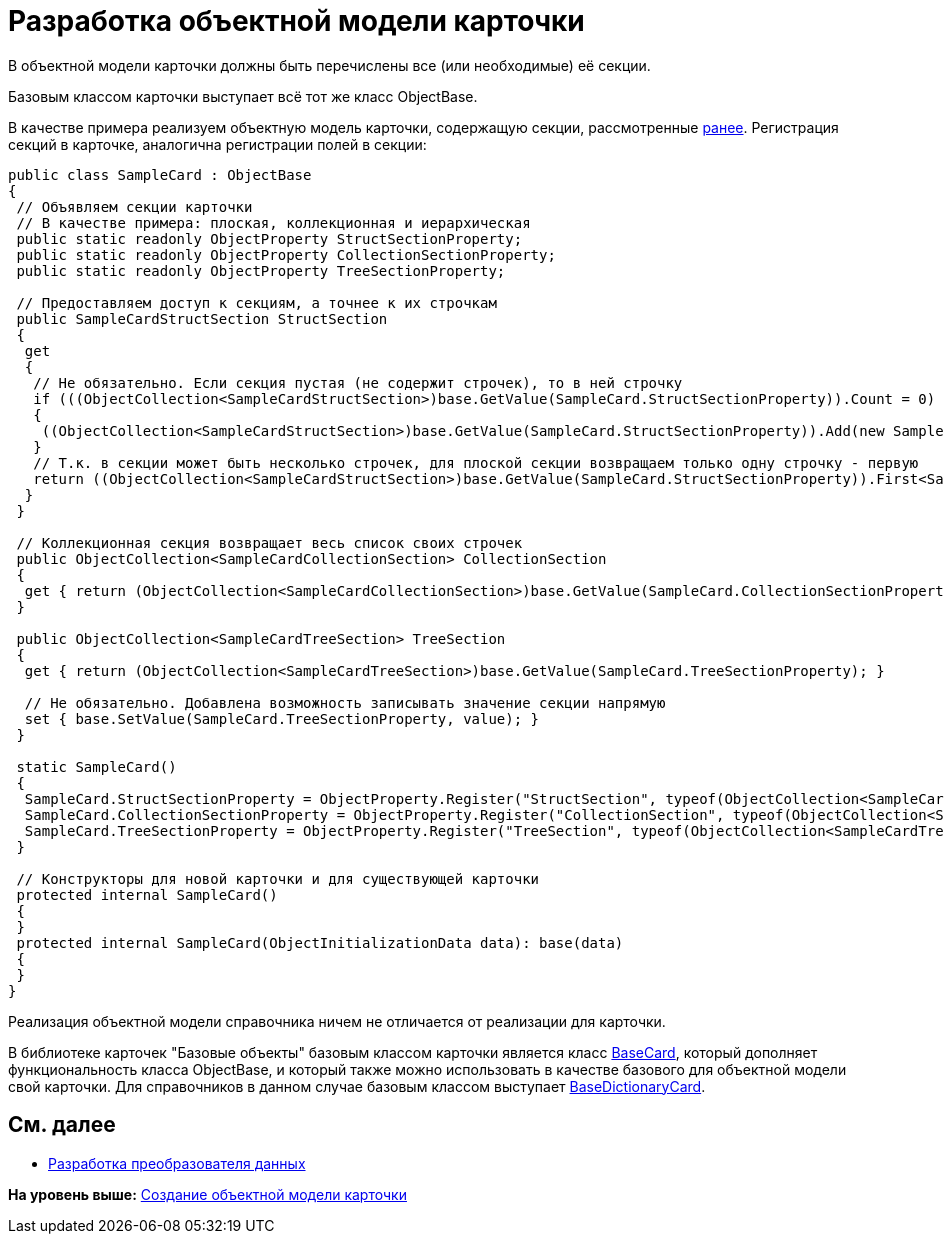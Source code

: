 = Разработка объектной модели карточки

В объектной модели карточки должны быть перечислены все (или необходимые) её секции.

Базовым классом карточки выступает всё тот же класс [.keyword .apiname]#ObjectBase#.

В качестве примера реализуем объектную модель карточки, содержащую секции, рассмотренные xref:DM_CardsDev_CreateObjectModel_Sections.adoc[ранее]. Регистрация секций в карточке, аналогична регистрации полей в секции:

[source,pre,codeblock]
----
public class SampleCard : ObjectBase
{
 // Объявляем секции карточки
 // В качестве примера: плоская, коллекционная и иерархическая
 public static readonly ObjectProperty StructSectionProperty;
 public static readonly ObjectProperty CollectionSectionProperty;
 public static readonly ObjectProperty TreeSectionProperty;

 // Предоставляем доступ к секциям, а точнее к их строчкам
 public SampleCardStructSection StructSection
 {
  get
  {
   // Не обязательно. Если секция пустая (не содержит строчек), то в ней строчку
   if (((ObjectCollection<SampleCardStructSection>)base.GetValue(SampleCard.StructSectionProperty)).Count = 0)
   {
    ((ObjectCollection<SampleCardStructSection>)base.GetValue(SampleCard.StructSectionProperty)).Add(new SampleCardStructSection());
   }
   // Т.к. в секции может быть несколько строчек, для плоской секции возвращаем только одну строчку - первую
   return ((ObjectCollection<SampleCardStructSection>)base.GetValue(SampleCard.StructSectionProperty)).First<SampleCardStructSection>();
  }
 }

 // Коллекционная секция возвращает весь список своих строчек
 public ObjectCollection<SampleCardCollectionSection> CollectionSection
 {
  get { return (ObjectCollection<SampleCardCollectionSection>)base.GetValue(SampleCard.CollectionSectionProperty); }
 }

 public ObjectCollection<SampleCardTreeSection> TreeSection
 {
  get { return (ObjectCollection<SampleCardTreeSection>)base.GetValue(SampleCard.TreeSectionProperty); }

  // Не обязательно. Добавлена возможность записывать значение секции напрямую
  set { base.SetValue(SampleCard.TreeSectionProperty, value); }
 }

 static SampleCard()
 {
  SampleCard.StructSectionProperty = ObjectProperty.Register("StructSection", typeof(ObjectCollection<SampleCardCollectionSection>), typeof(SampleCard));
  SampleCard.CollectionSectionProperty = ObjectProperty.Register("CollectionSection", typeof(ObjectCollection<SampleCardCollectionSection>), typeof(SampleCard));
  SampleCard.TreeSectionProperty = ObjectProperty.Register("TreeSection", typeof(ObjectCollection<SampleCardTreeSection>), typeof(SampleCard));
 }

 // Конструкторы для новой карточки и для существующей карточки
 protected internal SampleCard()
 {
 }
 protected internal SampleCard(ObjectInitializationData data): base(data)
 {
 }
}
----

Реализация объектной модели справочника ничем не отличается от реализации для карточки.

В библиотеке карточек "Базовые объекты" базовым классом карточки является класс xref:../api/DocsVision/BackOffice/ObjectModel/BaseCard_CL.adoc[BaseCard], который дополняет функциональность класса [.keyword .apiname]#ObjectBase#, и который также можно использовать в качестве базового для объектной модели свой карточки. Для справочников в данном случае базовым классом выступает xref:../api/DocsVision/BackOffice/ObjectModel/BaseDictionaryCard_CL.adoc[BaseDictionaryCard].

== См. далее

* xref:DM_CardsDev_CreateObjectModel_Mapper.adoc[Разработка преобразователя данных]

*На уровень выше:* xref:../pages/DM_CardsDev_CreateObjectModel.adoc[Создание объектной модели карточки]
